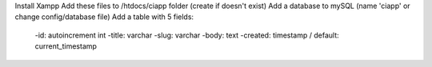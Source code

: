 Install Xampp
Add these files to /htdocs/ciapp folder (create if doesn't exist)
Add a database to mySQL (name 'ciapp' or change config/database file)
Add a table with 5 fields:
  -id: autoincrement int
  -title: varchar
  -slug: varchar
  -body: text
  -created: timestamp / default: current_timestamp